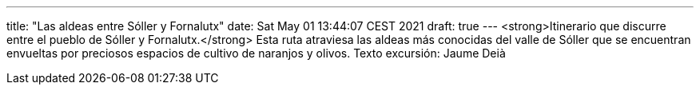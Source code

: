 ---
title: "Las aldeas entre Sóller y Fornalutx"
date: Sat May 01 13:44:07 CEST 2021
draft: true
---
<strong>Itinerario que discurre entre el pueblo de Sóller y Fornalutx.</strong> Esta ruta atraviesa las aldeas más conocidas del valle de Sóller que se encuentran envueltas por preciosos espacios de cultivo de naranjos y olivos. Texto excursión: Jaume Deià
